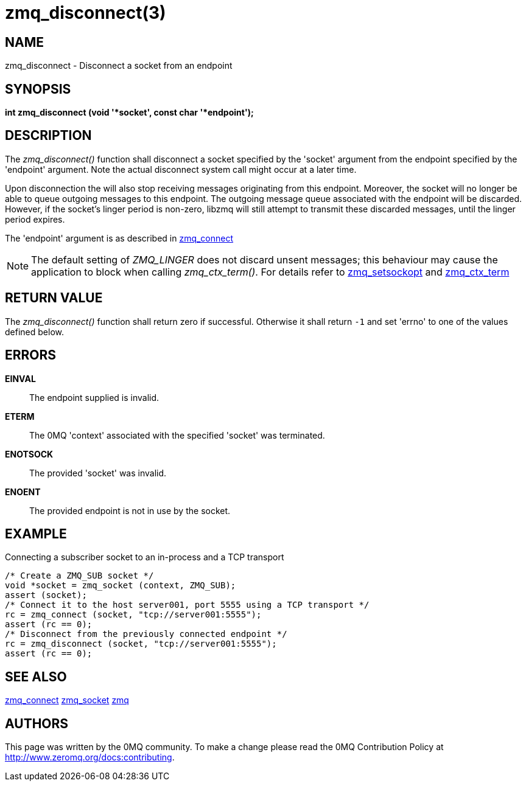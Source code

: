 = zmq_disconnect(3)


== NAME
zmq_disconnect - Disconnect a socket from an endpoint


== SYNOPSIS
*int zmq_disconnect (void '*socket', const char '*endpoint');*


== DESCRIPTION
The _zmq_disconnect()_ function shall disconnect a socket specified
by the 'socket' argument from the endpoint specified by the 'endpoint'
argument. Note the actual disconnect system call might occur at a later time.

Upon disconnection the will also stop receiving messages originating from
this endpoint. Moreover, the socket will no longer be able
to queue outgoing messages to this endpoint. The outgoing message queue
associated with the endpoint will be discarded. However, if the socket's linger
period is non-zero, libzmq will still attempt to transmit these discarded messages,
until the linger period expires.

The 'endpoint' argument is as described in xref:zmq_connect.adoc[zmq_connect]

NOTE: The default setting of _ZMQ_LINGER_ does not discard unsent messages;
this behaviour may cause the application to block when calling _zmq_ctx_term()_.
For details refer to xref:zmq_setsockopt.adoc[zmq_setsockopt] and xref:zmq_ctx_term.adoc[zmq_ctx_term]

== RETURN VALUE
The _zmq_disconnect()_ function shall return zero if successful. Otherwise it
shall return `-1` and set 'errno' to one of the values defined below.

== ERRORS
*EINVAL*::
The endpoint supplied is invalid.
*ETERM*::
The 0MQ 'context' associated with the specified 'socket' was terminated.
*ENOTSOCK*::
The provided 'socket' was invalid.
*ENOENT*::
The provided endpoint is not in use by the socket.


== EXAMPLE
.Connecting a subscriber socket to an in-process and a TCP transport
----
/* Create a ZMQ_SUB socket */
void *socket = zmq_socket (context, ZMQ_SUB);
assert (socket);
/* Connect it to the host server001, port 5555 using a TCP transport */
rc = zmq_connect (socket, "tcp://server001:5555");
assert (rc == 0);
/* Disconnect from the previously connected endpoint */
rc = zmq_disconnect (socket, "tcp://server001:5555");
assert (rc == 0);
----

== SEE ALSO
xref:zmq_connect.adoc[zmq_connect]
xref:zmq_socket.adoc[zmq_socket]
xref:zmq.adoc[zmq]


== AUTHORS
This page was written by the 0MQ community. To make a change please
read the 0MQ Contribution Policy at <http://www.zeromq.org/docs:contributing>.

